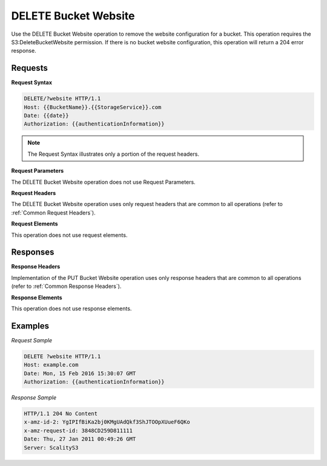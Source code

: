 .. _DELETE Bucket Website:

DELETE Bucket Website
=====================

Use the DELETE Bucket Website operation to remove the website
configuration for a bucket. This operation requires the
S3:DeleteBucketWebsite permission. If there is no bucket website
configuration, this operation will return a 204 error response.

Requests
--------

**Request Syntax**

.. code::

   DELETE/?website HTTP/1.1
   Host: {{BucketName}}.{{StorageService}}.com
   Date: {{date}}
   Authorization: {{authenticationInformation}}

.. note::

  The Request Syntax illustrates only a portion of the request headers.

**Request Parameters**

The DELETE Bucket Website operation does not use Request Parameters.

**Request Headers**

The DELETE Bucket Website operation uses only request headers that are
common to all operations (refer to :ref:`Common Request Headers`).

**Request Elements**

This operation does not use request elements.

Responses
---------

**Response Headers**

Implementation of the PUT Bucket Website operation uses only response
headers that are common to all operations (refer to :ref:`Common Response Headers`).

**Response Elements**

This operation does not use response elements.

Examples
--------

*Request Sample*

.. code::

   DELETE ?website HTTP/1.1
   Host: example.com
   Date: Mon, 15 Feb 2016 15:30:07 GMT
   Authorization: {{authenticationInformation}}

*Response Sample*

.. code::

   HTTP/1.1 204 No Content
   x-amz-id-2: YgIPIfBiKa2bj0KMgUAdQkf3ShJTOOpXUueF6QKo
   x-amz-request-id: 3848CD259D811111
   Date: Thu, 27 Jan 2011 00:49:26 GMT
   Server: ScalityS3
